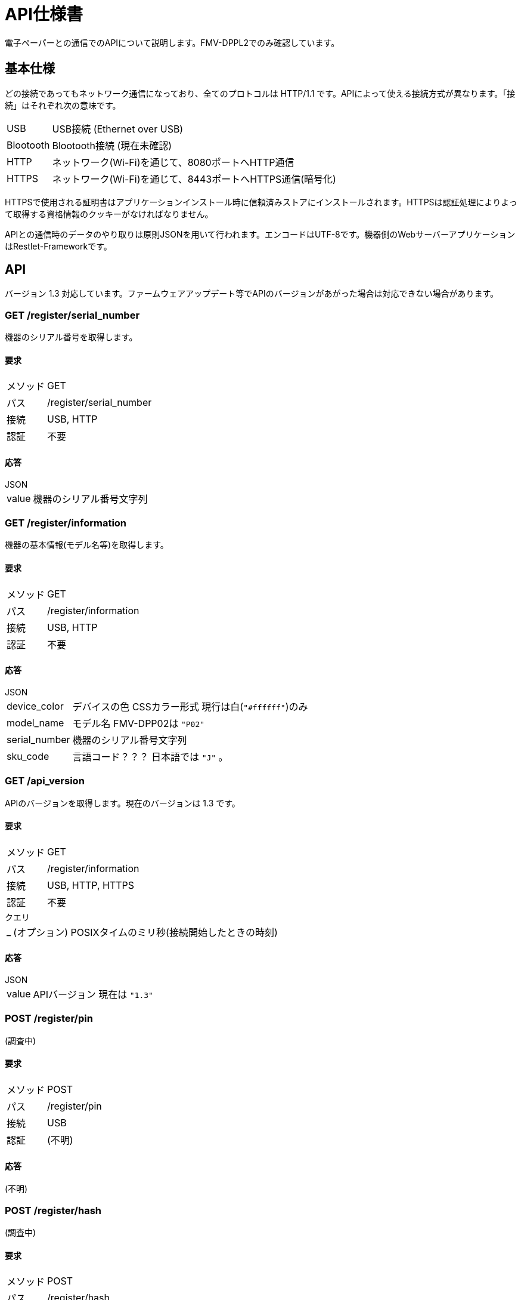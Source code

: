 = API仕様書

電子ペーパーとの通信でのAPIについて説明します。FMV-DPPL2でのみ確認しています。

== 基本仕様

どの接続であってもネットワーク通信になっており、全てのプロトコルは HTTP/1.1 です。APIによって使える接続方式が異なります。「接続」はそれぞれ次の意味です。

[horizontal]
USB:: USB接続 (Ethernet over USB)
Blootooth:: Blootooth接続 (現在未確認)
HTTP:: ネットワーク(Wi-Fi)を通じて、8080ポートへHTTP通信
HTTPS:: ネットワーク(Wi-Fi)を通じて、8443ポートへHTTPS通信(暗号化)

HTTPSで使用される証明書はアプリケーションインストール時に信頼済みストアにインストールされます。HTTPSは認証処理によりよって取得する資格情報のクッキーがなければなりません。

APIとの通信時のデータのやり取りは原則JSONを用いて行われます。エンコードはUTF-8です。機器側のWebサーバーアプリケーションはRestlet-Frameworkです。

== API

バージョン 1.3 対応しています。ファームウェアアップデート等でAPIのバージョンがあがった場合は対応できない場合があります。

=== GET /register/serial_number

機器のシリアル番号を取得します。

==== 要求

[horizontal]
メソッド:: GET
パス:: /register/serial_number
接続:: USB, HTTP
認証:: 不要

==== 応答

.JSON
[horizontal]
value:: 機器のシリアル番号文字列

=== GET /register/information

機器の基本情報(モデル名等)を取得します。

==== 要求

[horizontal]
メソッド:: GET
パス:: /register/information
接続:: USB, HTTP
認証:: 不要

==== 応答

.JSON
[horizontal]
device_color:: デバイスの色 CSSカラー形式 現行は白(`"#ffffff"`)のみ
model_name:: モデル名 FMV-DPP02は `"P02"`
serial_number:: 機器のシリアル番号文字列
sku_code:: 言語コード？？？ 日本語では `"J"` 。

=== GET /api_version

APIのバージョンを取得します。現在のバージョンは 1.3 です。

==== 要求

[horizontal]
メソッド:: GET
パス:: /register/information
接続:: USB, HTTP, HTTPS
認証:: 不要

.クエリ
[horizontal]
_:: (オプション) POSIXタイムのミリ秒(接続開始したときの時刻)

==== 応答

.JSON
[horizontal]
value:: APIバージョン 現在は `"1.3"`

=== POST /register/pin

(調査中)

==== 要求

[horizontal]
メソッド:: POST
パス:: /register/pin
接続:: USB
認証:: (不明)

==== 応答

(不明)

=== POST /register/hash

(調査中)

==== 要求

[horizontal]
メソッド:: POST
パス:: /register/hash
接続:: USB
認証:: (不明)

==== 応答

(不明)

=== POST /register/ca

(調査中)

==== 要求

[horizontal]
メソッド:: POST
パス:: /register/ca
接続:: USB
認証:: (不明)

==== 応答

(不明)

=== POST /register

(調査中)

==== 要求

[horizontal]
メソッド:: POST
パス:: /register
接続:: USB
認証:: (不明)

==== 応答

(不明)

=== PUT /register/cleanup

(調査中)

==== 要求

[horizontal]
メソッド:: PUT
パス:: /register/cleanup
接続:: USB
認証:: (不明)

==== 応答

(不明)

=== GET /ping

(調査中)

==== 要求

[horizontal]
メソッド:: GET
パス:: /ping
接続:: HTTPS
認証:: 必要

==== 応答

(不明)

== GET /auth/nonce/%UUID%

==== 要求

[horizontal]
メソッド:: GET
パス:: `/auth/nonce/%UUID%`
接続:: HTTPS

`%UUID%` はdeviceid.datに書かれているUUID

==== 応答

.JSON
[horizontal]
nonce:: ノンス(64バイトASCII文字列)

ノンスは `/^[A-Za-z0-9+\/]{64}$/` であるため、暗号論的に安全に生成した48バイトの乱数をBase64でエンコードしていることによって得ていると思われます。しかし、秘密鍵による署名の際は、デコードせずにそのまま文字列データとして扱います。

== PUT /auth

==== 要求

Origin: file://

.JSON
[horizontal]
cliend_id:: `/auth/nonce/%UUID%` で指定したUUID
nonce_signed:: 秘密鍵によるノンスの署名(改行無しのBase64エンコード)

**ノンスはデコードしません。**ハッシュアルゴリズムにはSHA256を使用し、クライアントの秘密鍵で署名します。Rubyで書いた場合、 `Base64.strict_encode64(pkey.sign('sha256', nonce))` となります。

==== 応答

.Cookie
[horizontal]
Credentials:: 資格情報(64バイトASCII文字列)
Domain:: `digitalpaper.local`
Path:: `/`
Secure:: 有効

資格情報は `/^[A-Za-z0-9+\/]{64}$/` であるため、暗号論的に安全に生成した48バイトの乱数をBase64でエンコードしていることによって得ていると思われます。

=== PUT /system/configs/datetime

Origin: file://

[horizontal]
value:: UTCでのXMLスキーマ sprintfにおける"%Y-%m-%dT%H:%M:%SZ"

==== 応答

無し



== その他の応答

=== 認証失敗

[horizontal]
ステータス:: 401 Unauthorized

.JSON
[horizontal]
error_code:: `"40100"`
message:: `"Authentication is required."`
